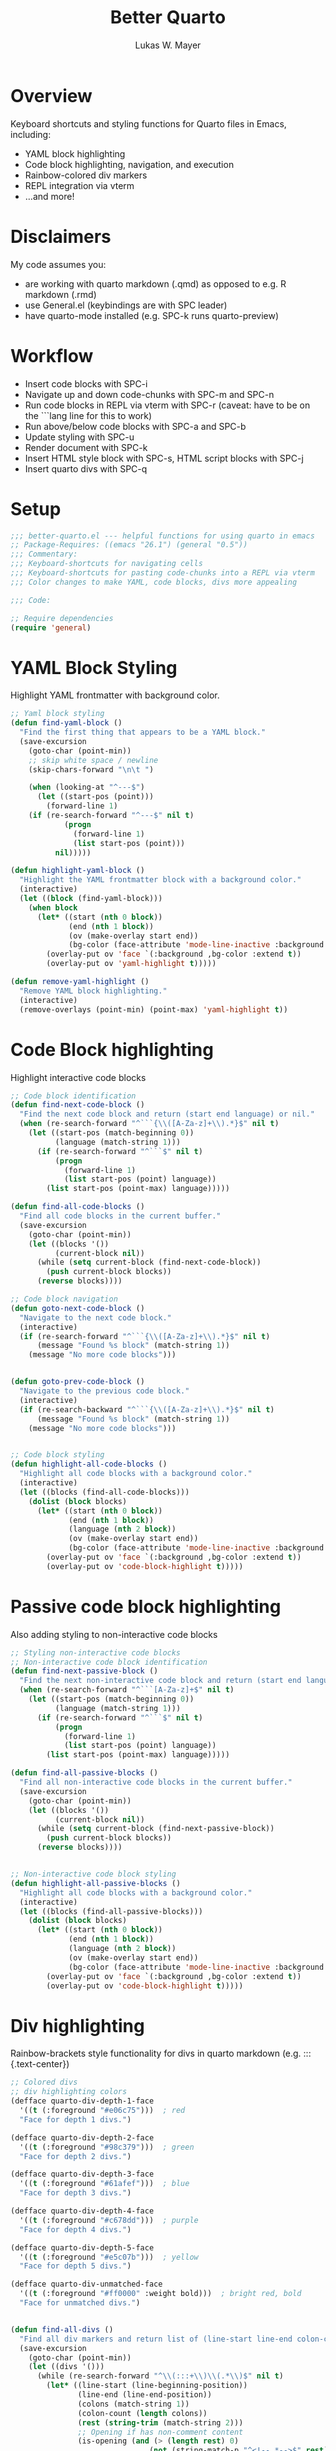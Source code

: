 #+TITLE: Better Quarto
#+AUTHOR: Lukas W. Mayer 
#+DESCRIPTION: Helpful functions for using Quarto in Emacs
#+PROPERTY: header-args:emacs-lisp :tangle better-quarto.el


* Overview
Keyboard shortcuts and styling functions for Quarto files in Emacs, including:
- YAML block highlighting
- Code block highlighting, navigation, and execution
- Rainbow-colored div markers
- REPL integration via vterm
- ...and more!

* Disclaimers
My code assumes you:
- are working with quarto markdown (.qmd) as opposed to e.g. R markdown (.rmd)
- use General.el (keybindings are with SPC leader)
- have quarto-mode installed (e.g. SPC-k runs quarto-preview) 

* Workflow
- Insert code blocks with SPC-i
- Navigate up and down code-chunks with SPC-m and SPC-n
- Run code blocks in REPL via vterm with SPC-r (caveat: have to be on the ```lang line for this to work)
- Run above/below code blocks with SPC-a and SPC-b 
- Update styling with SPC-u
- Render document with SPC-k
- Insert HTML style block with SPC-s, HTML script blocks with SPC-j
- Insert quarto divs with SPC-q
  

* Setup
#+begin_src emacs-lisp :tangle better-quarto.el
;;; better-quarto.el --- helpful functions for using quarto in emacs
;; Package-Requires: ((emacs "26.1") (general "0.5"))
;;; Commentary:
;;; Keyboard-shortcuts for navigating cells
;;; Keyboard-shortcuts for pasting code-chunks into a REPL via vterm
;;; Color changes to make YAML, code blocks, divs more appealing

;;; Code:

;; Require dependencies
(require 'general)
#+end_src

* YAML Block Styling
Highlight YAML frontmatter with background color.

#+begin_src emacs-lisp :tangle better-quarto.el
;; Yaml block styling
(defun find-yaml-block ()
  "Find the first thing that appears to be a YAML block."
  (save-excursion
    (goto-char (point-min))
    ;; skip white space / newline
    (skip-chars-forward "\n\t ")

    (when (looking-at "^---$")
      (let ((start-pos (point)))
        (forward-line 1)
	(if (re-search-forward "^---$" nil t)
            (progn
              (forward-line 1)  
              (list start-pos (point)))
          nil)))))

(defun highlight-yaml-block ()
  "Highlight the YAML frontmatter block with a background color."
  (interactive)
  (let ((block (find-yaml-block)))
    (when block
      (let* ((start (nth 0 block))
             (end (nth 1 block))
             (ov (make-overlay start end))
             (bg-color (face-attribute 'mode-line-inactive :background nil t)))
        (overlay-put ov 'face `(:background ,bg-color :extend t))
        (overlay-put ov 'yaml-highlight t)))))

(defun remove-yaml-highlight ()
  "Remove YAML block highlighting."
  (interactive)
  (remove-overlays (point-min) (point-max) 'yaml-highlight t))
#+end_src

* Code Block highlighting
Highlight interactive code blocks

#+begin_src emacs-lisp :tangle better-quarto.el
;; Code block identification
(defun find-next-code-block ()
  "Find the next code block and return (start end language) or nil."
  (when (re-search-forward "^```{\\([A-Za-z]+\\).*}$" nil t)
    (let ((start-pos (match-beginning 0))
          (language (match-string 1)))
      (if (re-search-forward "^```$" nil t)
          (progn
            (forward-line 1)
            (list start-pos (point) language))
        (list start-pos (point-max) language)))))

(defun find-all-code-blocks ()
  "Find all code blocks in the current buffer."
  (save-excursion
    (goto-char (point-min))
    (let ((blocks '())
          (current-block nil))  
      (while (setq current-block (find-next-code-block))  
        (push current-block blocks))
      (reverse blocks))))

;; Code block navigation
(defun goto-next-code-block ()
  "Navigate to the next code block."
  (interactive)
  (if (re-search-forward "^```{\\([A-Za-z]+\\).*}$" nil t)
      (message "Found %s block" (match-string 1))
    (message "No more code blocks")))


(defun goto-prev-code-block ()
  "Navigate to the previous code block."
  (interactive)
  (if (re-search-backward "^```{\\([A-Za-z]+\\).*}$" nil t)
      (message "Found %s block" (match-string 1))
    (message "No more code blocks")))


;; Code block styling
(defun highlight-all-code-blocks ()
  "Highlight all code blocks with a background color."
  (interactive)
  (let ((blocks (find-all-code-blocks)))
    (dolist (block blocks)
      (let* ((start (nth 0 block))
             (end (nth 1 block))
             (language (nth 2 block))
             (ov (make-overlay start end))
             (bg-color (face-attribute 'mode-line-inactive :background nil t)))
        (overlay-put ov 'face `(:background ,bg-color :extend t))
        (overlay-put ov 'code-block-highlight t)))))
#+end_src


* Passive code block highlighting

Also adding styling to non-interactive code blocks

#+begin_src emacs-lisp :tangle better-quarto.el
;; Styling non-interactive code blocks
;; Non-interactive code block identification
(defun find-next-passive-block ()
  "Find the next non-interactive code block and return (start end language) or nil."
  (when (re-search-forward "^```[A-Za-z]+$" nil t)
    (let ((start-pos (match-beginning 0))
          (language (match-string 1)))
      (if (re-search-forward "^```$" nil t)
          (progn
            (forward-line 1)
            (list start-pos (point) language))
        (list start-pos (point-max) language)))))

(defun find-all-passive-blocks ()
  "Find all non-interactive code blocks in the current buffer."
  (save-excursion
    (goto-char (point-min))
    (let ((blocks '())
          (current-block nil))  
      (while (setq current-block (find-next-passive-block))  
        (push current-block blocks))
      (reverse blocks))))


;; Non-interactive code block styling
(defun highlight-all-passive-blocks ()
  "Highlight all code blocks with a background color."
  (interactive)
  (let ((blocks (find-all-passive-blocks)))
    (dolist (block blocks)
      (let* ((start (nth 0 block))
             (end (nth 1 block))
             (language (nth 2 block))
             (ov (make-overlay start end))
             (bg-color (face-attribute 'mode-line-inactive :background nil t)))
        (overlay-put ov 'face `(:background ,bg-color :extend t))
        (overlay-put ov 'code-block-highlight t)))))
#+end_src


* Div highlighting

Rainbow-brackets style functionality for divs in quarto markdown (e.g. ::: {.text-center})

#+begin_src emacs-lisp :tangle better-quarto.el
;; Colored divs
;; div highlighting colors
(defface quarto-div-depth-1-face
  '((t (:foreground "#e06c75")))  ; red
  "Face for depth 1 divs.")

(defface quarto-div-depth-2-face
  '((t (:foreground "#98c379")))  ; green
  "Face for depth 2 divs.")

(defface quarto-div-depth-3-face
  '((t (:foreground "#61afef")))  ; blue
  "Face for depth 3 divs.")

(defface quarto-div-depth-4-face
  '((t (:foreground "#c678dd")))  ; purple
  "Face for depth 4 divs.")

(defface quarto-div-depth-5-face
  '((t (:foreground "#e5c07b")))  ; yellow
  "Face for depth 5 divs.")

(defface quarto-div-unmatched-face
  '((t (:foreground "#ff0000" :weight bold)))  ; bright red, bold
  "Face for unmatched divs.")


(defun find-all-divs ()
  "Find all div markers and return list of (line-start line-end colon-count is-opening)."
  (save-excursion
    (goto-char (point-min))
    (let ((divs '()))
      (while (re-search-forward "^\\(:::+\\)\\(.*\\)$" nil t)
        (let* ((line-start (line-beginning-position))
               (line-end (line-end-position))
               (colons (match-string 1))
               (colon-count (length colons))
               (rest (string-trim (match-string 2)))
               ;; Opening if has non-comment content
               (is-opening (and (> (length rest) 0)
                               (not (string-match-p "^<!--.*-->$" rest)))))
          (push (list line-start line-end colon-count is-opening) divs)))
      (reverse divs))))


(defun pair-divs (divs)
  "Pair opening and closing DIVS, matching innermost first.
Returns (matched-pairs unmatched-divs)."
  (let ((stack '())
        (pairs '())
        (unmatched '())
        (depth 0))
    (dolist (div divs)
      (let ((line-start (nth 0 div))
            (line-end (nth 1 div))
            (colon-count (nth 2 div))
            (is-opening (nth 3 div)))
        (if is-opening
            ;; Push opener onto stack with current depth
            (progn
              (push (list line-start line-end colon-count depth) stack)
              (setq depth (1+ depth)))
          ;; Closing div - try to match with top of stack
          (if (and stack
                   (= colon-count (nth 2 (car stack))))
              ;; Match found!
              (let ((opener (pop stack)))
                (setq depth (1- depth))
                (push (list (nth 0 opener) (nth 1 opener)    ; opener line bounds
                           line-start line-end                ; closer line bounds
                           (nth 3 opener))                    ; depth
                      pairs))
            ;; No match - unmatched closer
            (push (list line-start line-end 'unmatched) unmatched)))))

    ;; Anything left on stack is unmatched opener
    (dolist (opener stack)
      (push (list (nth 0 opener) (nth 1 opener) 'unmatched) unmatched))

    (list (reverse pairs) (reverse unmatched))))



(defun highlight-all-divs ()
  "Highlight all div markers with rainbow colors based on nesting depth."
  (interactive)
  (let* ((divs (find-all-divs))
         (result (pair-divs divs))
         (pairs (nth 0 result))
         (unmatched (nth 1 result)))

    ;; highlight matched pairs
    (dolist (pair pairs)
      (let* ((open-start (nth 0 pair))
             (open-end (nth 1 pair))
             (close-start (nth 2 pair))
             (close-end (nth 3 pair))
             (depth (nth 4 pair))
             ;; cycle through 5 colors
             (face-num (1+ (mod depth 5)))
             (face (intern (format "quarto-div-depth-%d-face" face-num))))

        ;; highlight opening div
        (let ((ov (make-overlay open-start open-end)))
          (overlay-put ov 'face face)
          (overlay-put ov 'div-highlight t))

        ;; highlight closing div
        (let ((ov (make-overlay close-start close-end)))
          (overlay-put ov 'face face)
          (overlay-put ov 'div-highlight t))))

    ;; highlight unmatched divs in red
    (dolist (unmatched-div unmatched)
      (let* ((start (nth 0 unmatched-div))
             (end (nth 1 unmatched-div))
             (ov (make-overlay start end)))
        (overlay-put ov 'face 'quarto-div-unmatched-face)
        (overlay-put ov 'div-highlight t)))))

(defun remove-div-highlights ()
  "Remove all div highlighting."
  (interactive)
  (remove-overlays (point-min) (point-max) 'div-highlight t))
#+end_src



* Update highlights

This function updates all the highlighting, be it YAML, code chunk or div.

#+begin_src emacs-lisp :tangle better-quarto.el
(defun refresh-code-block-highlights ()
  "Remove and re-apply code block highlighting."
  (interactive)
  ;; remove old highlights
  (remove-overlays (point-min) (point-max) 'code-block-highlight t)
  (remove-yaml-highlight)
  (remove-div-highlights)
  ;; apply new highlights
  (highlight-all-code-blocks)
  (highlight-all-passive-blocks) 
  (highlight-yaml-block)
  (highlight-all-divs))
#+end_src


* REPL functionality
Opening and pasting into user-specified REPL environments for interactive coding.
Only designed for python, R, and julia.

#+begin_src emacs-lisp :tangle better-quarto.el
;; REPL functionality
(defun find-current-code-block ()
  "Find the code block containing point."
  (let ((blocks (find-all-code-blocks))
        (current-pos (point))
        (result nil))
    (dolist (block blocks result)
      (let ((start (nth 0 block))
            (end (nth 1 block)))
        (when (and (>= current-pos start)
                   (<= current-pos end))
          (setq result block))))))


(defun get-code-block-content (block)
  "Extract the content from a code block."
  (let ((start (nth 0 block))
        (end (nth 1 block)))
    (save-excursion
      (goto-char start)
      (forward-line 1)  ; ignore ```{lang}
      (let ((code-start (point)))
        (goto-char end)
        (forward-line -2)  ; avoid ```
        (end-of-line)      ; end of last line
        (let ((code-end (point)))
          (buffer-substring-no-properties code-start code-end))))))

(defvar vterm-repl-commands ;; SPECIFY YOUR REPL COMMANDS HERE
  '(("python" . "ipython")
    ("r" . "radian")
    ("julia" . "julia"))
  "Mapping of code block language names to REPL commands.")
;; TODO: allow short format e.g. py and jl

(defun send-code-to-vterm (code language)
  "Send CODE to the appropriate vterm buffer based on LANGUAGE."
  (let* ((buffer-name (format "*vterm-%s*" language))
         (repl-command (cdr (assoc language vterm-repl-commands))))

    (unless repl-command
      (error "No REPL command defined for language: %s" language))

    ;; Create and display buffer if it doesn't exist
    (unless (get-buffer buffer-name)
      (split-window-right)
      (other-window 1)
      (vterm)
      (rename-buffer buffer-name)
      (vterm-send-string repl-command)
      (vterm-send-return)
      (other-window 1))

    ;; Send code using bracketed paste
    (with-current-buffer buffer-name
      (vterm-send-string "\e[200~")  ; Start bracketed paste
      (vterm-send-string code)
      (vterm-send-string "\e[201~")  ; End bracketed paste
      (vterm-send-return))))


(defun run-code-block ()
  "Send the current code block or selected region to its language-specific vterm."
  (interactive)
  (let ((block (find-current-code-block)))
    (if block
        (let* ((language (nth 2 block))
               (code (if (region-active-p)
                         (buffer-substring-no-properties (region-beginning) (region-end))
                       (get-code-block-content block))))
          (send-code-to-vterm code language)
          (message "Sent %s code to vterm" language))
      (message "Not in a code block"))))

(defun run-all-code-blocks-above ()
  "Run all code blocks above current position."
  (interactive)
  (let* ((all-blocks (find-all-code-blocks))
         (current-pos (point))
         (blocks-above (seq-filter 
                        (lambda (block) 
                          (< (nth 1 block) current-pos))
                        all-blocks))
         (code-by-language '()))

    ;; Group code by language
    (dolist (block blocks-above)
      (let* ((language (nth 2 block))
             (code (get-code-block-content block))
             (entry (assoc language code-by-language)))
        (if entry
            (push code (cdr entry))
          (push (list language code) code-by-language))))

    ;; Send each language's code to vterm
    (dolist (entry code-by-language)
      (let* ((language (car entry))
             (code-list (reverse (cdr entry)))  ; reverse because push adds to front
             (combined-code (string-join code-list "\n")))
        (send-code-to-vterm combined-code language)
        (message "Sent %d %s blocks" (length code-list) language)))))

(defun run-all-code-blocks-below ()
  "Run all code blocks below current position."
  (interactive)
  (let* ((all-blocks (find-all-code-blocks))
         (current-pos (point))
         (blocks-below (seq-filter 
                        (lambda (block) 
                          (> (nth 0 block) current-pos))
                        all-blocks))
         (code-by-language '()))

    (dolist (block blocks-below)
      (let* ((language (nth 2 block))
             (code (get-code-block-content block))
             (entry (assoc language code-by-language)))
        (if entry
            (push code (cdr entry))
          (push (list language code) code-by-language))))

    (dolist (entry code-by-language)
      (let* ((language (car entry))
             (code-list (reverse (cdr entry)))
             (combined-code (string-join code-list "\n")))
        (send-code-to-vterm combined-code language)
        (message "Sent %d %s blocks" (length code-list) language)))))
#+end_src


* Keyboard shortcut functions

Functions that will be called in the General.el section further down.

** Inserting code chunks

#+begin_src emacs-lisp :tangle better-quarto.el
;; Inserting code chunks
(defun insert-quarto-code-block ()
  "Insert a Quarto code block template with point positioned for language input."
  (interactive)
  (let ((start-pos (point)))
    ;; Insert the template
    (insert "```{}\n\n```")
    ;; Move point to inside the curly braces
    (goto-char (+ start-pos 4))
    ;; Optionally refresh highlights
    (refresh-code-block-highlights)))
#+end_src

** Inserting HTML style blocks

This is quite useful for advanced Quarto users.

#+begin_src emacs-lisp :tangle better-quarto.el
;; Style blocks
(defun insert-style-block ()
  "Insert an HTML style block with point positioned between tags."
  (interactive)
  (insert "<style>\n\n</style>")
  (forward-line -1)  ; Move up one line to the empty line
  (refresh-code-block-highlights))
#+end_src

** Inserting HTML script blocks

This is quite useful for advanced Quarto users.

#+begin_src emacs-lisp :tangle better-quarto.el
;; Style blocks
(defun insert-script-block ()
  "Insert an HTML script block with point positioned between tags."
  (interactive)
  (insert "<script>\n\n</script>")
  (forward-line -1)  ; Move up one line to the empty line
  (refresh-code-block-highlights))
#+end_src

** Inserting Quarto divs

This is quite useful for advanced Quarto users.

#+begin_src emacs-lisp :tangle better-quarto.el
;; Style blocks
(defun insert-div-block ()
  "Insert an ::: {.style} block with point positioned between tags."
  (interactive)
  (insert "::: {}\n\n:::")
  (forward-line -1)  ; Move up one line to the empty line
  (refresh-code-block-highlights))
#+end_src



* General.el keyboard shortcuts

I use evil-bindings so this was more convenient for me.

#+begin_src emacs-lisp :tangle better-quarto.el
  ;; keybindings
  (with-eval-after-load 'markdown-mode
    (general-create-definer my-leader-def
      :states '(normal visual)
      :keymaps 'markdown-mode-map
      :prefix "SPC")

    (my-leader-def
      "n" 'goto-next-code-block
      "m" 'goto-prev-code-block
      "u" 'refresh-code-block-highlights
      "r" 'run-code-block
      "a" 'run-all-code-blocks-above
      "b" 'run-all-code-blocks-below
      "i" 'insert-quarto-code-block
      "s" 'insert-style-block
      "j" 'insert-script-block
      "q" 'insert-div-block
      "k" 'quarto-preview))
#+end_src

* Apply styles on file open

This function simply applies the refresh function when you first open a file.

#+begin_src emacs-lisp :tangle better-quarto.el
;; automatic application on file open
(defun better-quarto-setup ()
  "Setup YAML highlighting for Quarto files."
  (when (and (buffer-file-name)
             (string-match-p "\\.qmd\\'" (buffer-file-name)))
    (refresh-code-block-highlights)))

(add-hook 'markdown-mode-hook 'better-quarto-setup)
#+end_src



* END
#+begin_src emacs-lisp :tangle better-quarto.el
(provide 'better-quarto)

;;; better-quarto.el ends here
#+end_src

